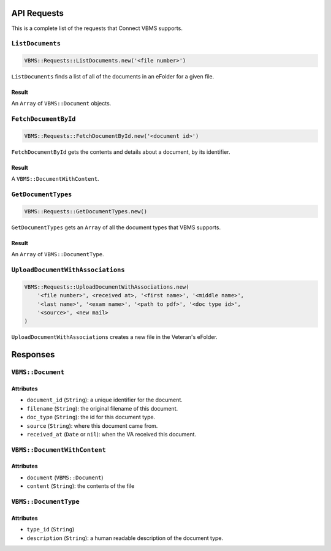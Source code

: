 API Requests
============

This is a complete list of the requests that Connect VBMS supports.

``ListDocuments``
-----------------

.. code-block:: ruby

    VBMS::Requests::ListDocuments.new('<file number>')

``ListDocuments`` finds a list of all of the documents in an eFolder for a given
file.

Result
~~~~~~

An ``Array`` of ``VBMS::Document`` objects.

``FetchDocumentById``
---------------------

.. code-block:: ruby

    VBMS::Requests::FetchDocumentById.new('<document id>')

``FetchDocumentById`` gets the contents and details about a document, by its
identifier.

Result
~~~~~~

A ``VBMS::DocumentWithContent``.

``GetDocumentTypes``
--------------------

.. code-block:: ruby

    VBMS::Requests::GetDocumentTypes.new()

``GetDocumentTypes`` gets an ``Array`` of all the document types that VBMS
supports.

Result
~~~~~~

An ``Array`` of ``VBMS::DocumentType``.

``UploadDocumentWithAssociations``
----------------------------------

.. code-block:: ruby

    VBMS::Requests::UploadDocumentWithAssociations.new(
        '<file number>', <received at>, '<first name>', '<middle name>',
        '<last name>', '<exam name>', '<path to pdf>', '<doc type id>',
        '<source>', <new mail>
    )

``UploadDocumentWithAssociations`` creates a new file in the Veteran's eFolder.

Responses
=========

``VBMS::Document``
------------------

Attributes
~~~~~~~~~~

* ``document_id`` (``String``): a  unique identifier for the document.
* ``filename`` (``String``): the original filename of this document.
* ``doc_type`` (``String``): the id for this document type.
* ``source`` (``String``): where this document came from.
* ``received_at`` (``Date`` or ``nil``): when the VA received this document.

``VBMS::DocumentWithContent``
-----------------------------

Attributes
~~~~~~~~~~

* ``document`` (``VBMS::Document``)
* ``content`` (``String``): the contents of the file

``VBMS::DocumentType``
----------------------

Attributes
~~~~~~~~~~

* ``type_id`` (``String``)
* ``description`` (``String``): a human readable description of the document
  type.
